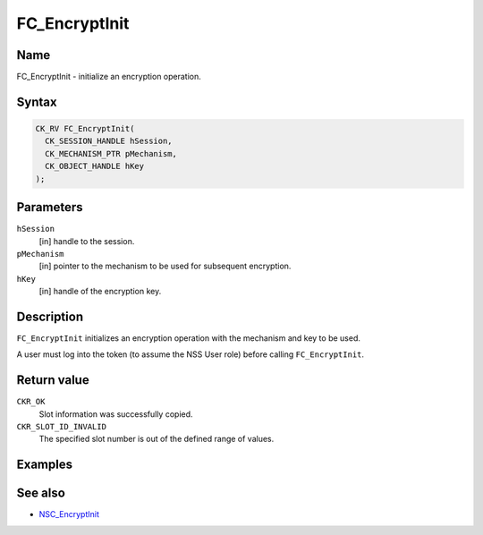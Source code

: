 .. _Mozilla_Projects_NSS_Reference_FC_EncryptInit:

==============
FC_EncryptInit
==============
.. _Name:

Name
~~~~

FC_EncryptInit - initialize an encryption operation.

.. _Syntax:

Syntax
~~~~~~

.. code:: eval

   CK_RV FC_EncryptInit(
     CK_SESSION_HANDLE hSession,
     CK_MECHANISM_PTR pMechanism,
     CK_OBJECT_HANDLE hKey
   );

.. _Parameters:

Parameters
~~~~~~~~~~

``hSession``
   [in] handle to the session.
``pMechanism``
   [in] pointer to the mechanism to be used
   for subsequent encryption.
``hKey``
   [in] handle of the encryption key.

.. _Description:

Description
~~~~~~~~~~~

``FC_EncryptInit`` initializes an encryption operation with the
mechanism and key to be used.

A user must log into the token (to assume the NSS User role) before
calling ``FC_EncryptInit``.

.. _Return_value:

Return value
~~~~~~~~~~~~

``CKR_OK``
   Slot information was successfully copied.
``CKR_SLOT_ID_INVALID``
   The specified slot number is out of the defined range of values.

.. _Examples:

Examples
~~~~~~~~

.. _See_also:

See also
~~~~~~~~

-  `NSC_EncryptInit </en-US/NSC_EncryptInit>`__